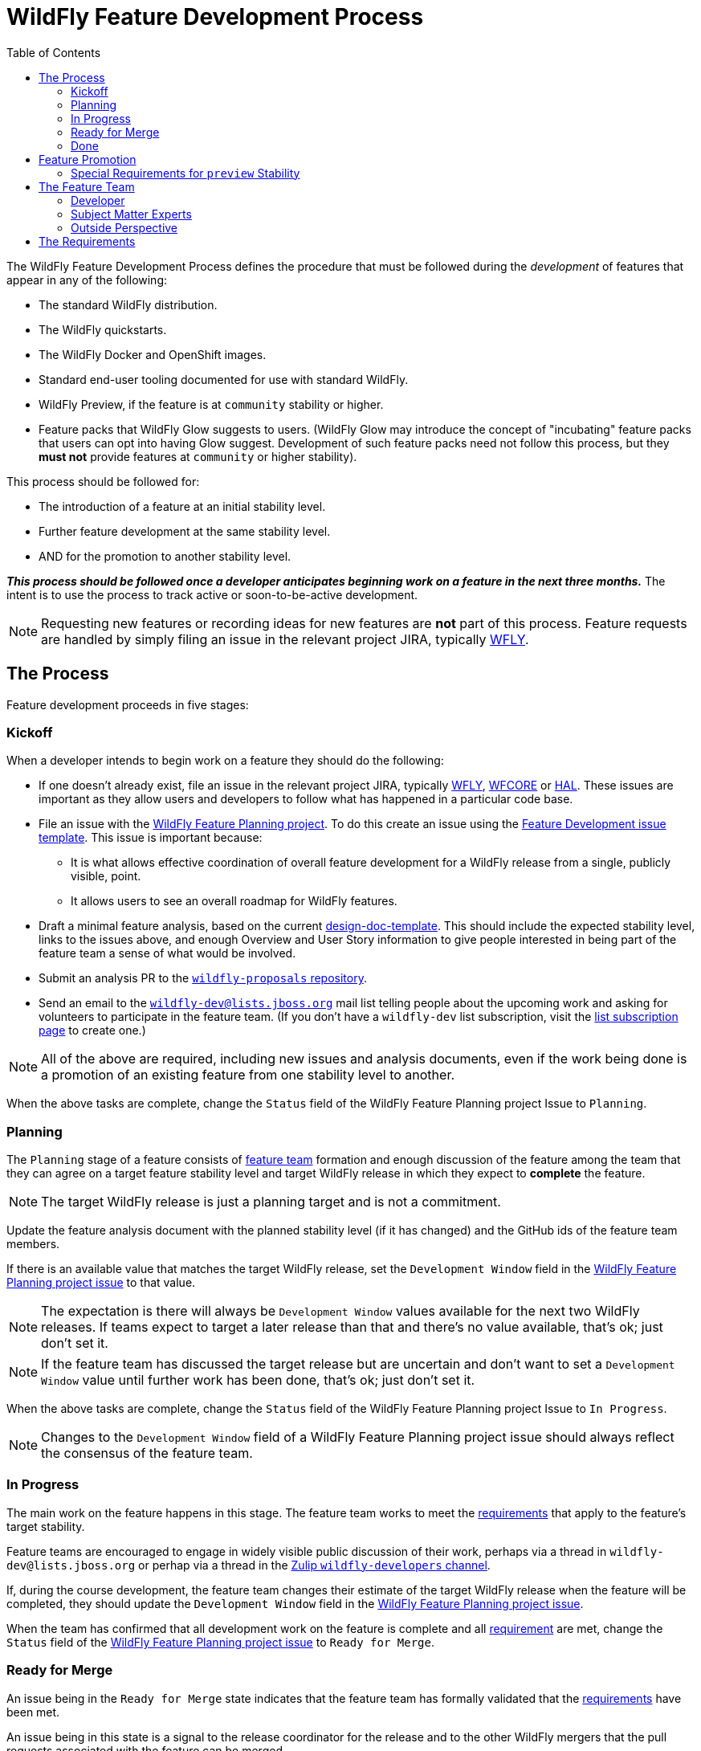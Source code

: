 = WildFly Feature Development Process
:toc:               left
:idprefix:
:idseparator:       -

The WildFly Feature Development Process defines the procedure that must be followed during the _development_ of features that appear in any of the following:

* The standard WildFly distribution.
* The WildFly quickstarts.
* The WildFly Docker and OpenShift images.
* Standard end-user tooling documented for use with standard WildFly.
* WildFly Preview, if the feature is at `community` stability or higher.
* Feature packs that WildFly Glow suggests to users. (WildFly Glow may introduce the concept of "incubating" feature packs that users can opt into having Glow suggest. Development of such feature packs need not follow this process, but they *must not* provide features at `community` or higher stability).

This process should be followed for:

* The introduction of a feature at an initial stability level.
* Further feature development at the same stability level.
* AND for the promotion to another stability level.

*_This process should be followed once a developer anticipates beginning work on a feature in the next three months._* The intent is to use the process to track active or soon-to-be-active development.

NOTE: Requesting new features or recording ideas for new features are *not* part of this process. Feature requests are handled by simply filing an issue in the relevant project JIRA, typically https://issues.redhat.com/projects/WFLY/summary[WFLY, window=_blank].

== The Process

Feature development proceeds in five stages:

=== Kickoff

When a developer intends to begin work on a feature they should do the following:

* If one doesn't already exist, file an issue in the relevant project JIRA, typically https://issues.redhat.com/projects/WFLY/summary[WFLY, window=_blank], https://issues.redhat.com/projects/WFCORE/summary[WFCORE, window=_blank] or https://issues.redhat.com/projects/HAL/summary[HAL, window=_blank]. These issues are important as they allow users and developers to follow what has happened in a particular code base.
* [[planning_issue]]File an issue with the https://github.com/orgs/wildfly/projects/7[WildFly Feature Planning project, window=_blank]. To do this create an issue using the https://github.com/wildfly/wildfly-proposals/issues/new?assignees=&labels=feature&projects=wildfly%2F7&template=feature-development.yaml[Feature Development issue template, window=_blank]. This issue is important because:
** It is what allows effective coordination of overall feature development for a WildFly release from a single, publicly visible, point.
** It allows users to see an overall roadmap for WildFly features.
* Draft a minimal feature analysis, based on the current https://github.com/wildfly/wildfly-proposals/blob/main/design-doc-template.adoc[design-doc-template, window=_blank]. This should include the expected stability level, links to the issues above, and enough Overview and User Story information to give people interested in being part of the feature team a sense of what would be involved.
* Submit an analysis PR to the https://github.com/wildfly/wildfly-proposals[`wildfly-proposals` repository, window=_blank].
* Send an email to the mailto:wildfly-dev@lists.jboss.org[`wildfly-dev@lists.jboss.org`] mail list telling people about the upcoming work and asking for volunteers to participate in the feature team. (If you don't have a `wildfly-dev` list subscription, visit the https://lists.jboss.org/admin/lists/wildfly-dev.lists.jboss.org/[list subscription page, window=_blank] to create one.)

NOTE: All of the above are required, including new issues and analysis documents, even if the work being done is a promotion of an existing feature from one stability level to another.

When the above tasks are complete, change the `Status` field of the WildFly Feature Planning project Issue to `Planning`.

=== Planning

The `Planning` stage of a feature consists of <<feature-team,feature team>> formation and enough discussion of the feature among the team that they can agree on a target feature stability level and target WildFly release in which they expect to *complete* the feature.

NOTE: The target WildFly release is just a planning target and is not a commitment.

Update the feature analysis document with the planned stability level (if it has changed) and the GitHub ids of the feature team members.

If there is an available value that matches the target WildFly release, set the `Development Window` field in the <<planning_issue,WildFly Feature Planning project issue>> to that value.

NOTE: The expectation is there will always be `Development Window` values available for the next two WildFly releases. If teams expect to target a later release than that and there's no value available, that's ok; just don't set it.

NOTE: If the feature team has discussed the target release but are uncertain and don't want to set a `Development Window` value until further work has been done, that's ok; just don't set it.

When the above tasks are complete, change the `Status` field of the WildFly Feature Planning project Issue to `In Progress`.

NOTE: Changes to the `Development Window` field of a WildFly Feature Planning project issue should always reflect the consensus of the feature team.

=== In Progress

The main work on the feature happens in this stage. The feature team works to meet the <<requirements,requirements>> that apply to the feature's target stability.

Feature teams are encouraged to engage in widely visible public discussion of their work, perhaps via a thread in `wildfly-dev@lists.jboss.org` or perhap via a thread in the https://wildfly.zulipchat.com/#narrow/stream/174184-wildfly-developers[Zulip `wildfly-developers` channel, window=_blank].

If, during the course development, the feature team changes their estimate of the target WildFly release when the feature will be completed, they should update the `Development Window` field in the <<planning_issue,WildFly Feature Planning project issue>>.

When the team has confirmed that all development work on the feature is complete and all <<requirements,requirement>> are met, change the `Status` field of the <<planning_issue,WildFly Feature Planning project issue>> to `Ready for Merge`.

=== Ready for Merge

An issue being in the `Ready for Merge` state indicates that the feature team has formally validated that the <<requirements,requirements>> have been met.

An issue being in this state is a signal to the release coordinator for the release and to the other WildFly mergers that the pull requests associated with the feature can be merged.

=== Done

The release coordinator moves the issue to `Done` status when all work associated with the feature has been merged.

== Feature Promotion

If a feature has been included in a WildFly release at a lower stability level and then a developer wishes to promote it to a higher stability level in a later release, the promotion should be done following the same processes as are followed for any other feature. There will of course be differences in the details of the work to be done, but the process steps are the same.

=== Special Requirements for `preview` Stability

When a feature is brought in at `preview` stability, this implies a commitment to our users that we expect to eventually move it to `community` stability or higher. To help ensure we keep that commitment, during development of the `preview` feature, the feature team should discuss with the leaders of the relevant technology area a rough plan for how that promotion will happen. Some information about that plan *must* appear in the `Future Work` section of the feature's analysis document.

A primary goal here is to either identify a particular person who intends to carry the work forward, or at least get a commitment from a team that _someone_ will. A brief description of the expected future work will help clarify what may be required.

There is no requirement to do this for `experimental` features, although developers are strongly discouraged from introducing experimental features they don't intend to personally take to at least `preview` if the experiment is successful. There is also no requirement to do this for `community` features, as `community` is a valid final stability level for a feature.

[[feature-team]]
== The Feature Team

A feature team consists of people in the following roles:

=== Developer

There is a single person in this role: the primary developer of the feature. Other members of the team may do development work, but the developer plays a leading role.

=== Subject Matter Experts

Multiple people can participate in this role. SMEs are knowledgeable in a technology area impacted by the feature.

All feature teams must have at least one person in the Subject Matter Expert role.

SMEs are expected to review all aspects of the feature analysis, implementation, test and documentation.

=== Outside Perspective

Multiple people can participate in this role. The Outside Perspective role is meant to serve three main purposes:

* Attempt to bring a 'user' perspective to the feature team. The end user of the feature is unlikely to have anything close to the expertise of the Developer or a Subject Matter Expert, so things that seem understandable or intuitive to people in those roles may not be so for an end user.
* Attempt to avoid 'group think' in the development team. The feature may be being developed in accordance with existing plans by a team that does work in the feature's technical area, with the Developer and a Subject Matter Expert part of that team. There's nothing wrong with this, but it's useful to have someone involved who was not part of creating those plans.
* Perhaps bring a different kind of expertise to the team; for example expertise is usability design.

Ideally a person in the Outside Perspective role would not be deeply knowledgeable in the feature's general technical area, although at times only people with some level of knowledge will be available. A person in the Outside Perspective role *must not* be someone who is part of a team that works in the feature's technical area.

A person in the Outside Perspective role is not expected to do deep technical review of the feature implementation or tests. (Of course, they are welcome to do this if they choose.) They should focus on:

* The Overview, User Stories and Requirements sections of the feature analysis.
* The feature documentation, including any ancillary material like quickstarts or user guides.
* Any end-user accessible API associated with the feature.
* For features at `community` stability or above, a person in the Outside Perspective role should perform manual verification of the feature (i.e. try it out).

All feature teams for features at `preview` stability or higher must have at least one person in the Outside Perspective role. Features at `experimental` stability are not required to have anyone in the Outside Perspective role. However, once experimental features are in a release, if not before, authors of experimental features are expected to directly engage with the community to solicit feedback on their feature.

[[requirements]]
== The Requirements

WildFly features can have one of four different maturity levels, “Experimental”, “Preview”, “Community” and an unnamed default level.

Promotion from one level to another, or initial feature incorporation at a given level, requires meeting various standards in the basic areas of requirements analysis, implementation, testing and documentation. The following table outlines the various standards for each of the maturity levels.

[cols="5"]
|===
| | Experimental | Preview | Community | Default

//-------
| *Feature Team*
|Component lead or other SME
|Experimental plus:

3rd party with a different perspective, able to question the feature requirements and API
| Same as Preview
| Same as Community
Involvement in SME or Outside Perspective roles by people with Quality Engineering and Technical Writing expertise
//-------


//-------
| *Requirement Analysis*
| Issue tracker with an understandable description with an orientation toward what/why and not just how
|Approved WildFly Proposals document

Future Work section describing a plan for promotion to Community.

|Approved WildFly Proposals document
|Same as Community
//-------

//-------
| *Implementation*
|Primary use cases covered.

Code style standards followed.

Management API has experimental metadata

Feature not used at runtime if not in experimental level

New libraries not provisioned if not in appropriate stability level

Third party libraries in Final version??
|All hard requirements in analysis covered

Management API has preview metadata

Feature not used at runtime if not in preview level

New libraries not provisioned if not in appropriate stability level
|Stable API and behavior.

All hard requirements in analysis covered

Management API has community metadata

Feature not used at runtime if not in community level

New libraries not provisioned if not in appropriate stability level
|Stable API and behavior

All hard requirements in analysis covered
//-------

//-------
| *Domain Transformation*
| Encouraged |Encouraged |Encouraged |Required
//-------

//-------

| *Admin Clients*
(HAL / JBoss CLI)

| Management model changes must be compatible with the lower level model
manipulation capabilities of the admin clients.

Breakage of high level client functionality is undesirable but accepted.

| Experimental plus:

Existing functionality in the admin clients must not be broken by the new
addition.  Higher level client integration is not required.

| Preview plus:

Existing higher level views and commands in the admin clients must be
compatible with the new functionality.

New higher level views and command in the admin clients are not mandatory
unless required for the feature to be considered "complete".

| Same as Community

//-------

//-------
| *Component Validation*
|Acceptable Open Source License
|Experimental plus:

Uses maintained components

Java components available from Maven repositories (JBoss Nexus or Maven Central)
|Preview plus:

Uses up-to-date maintained components
|Community plus:

Identified maintainer
//-------


//-------
| *Test Plan*
|Not required.
|A brief high-level description of the testing approach should be provided, including types of tests added (unit, integration, smoke, component, subsystem, etc.)
|Preview plus descrption of the following additional testing as relevant: Manual tests, Miscellaneous checks, Integration tests, Compatibility tests. See https://docs.wildfly.org/wildfly-proposals/design-doc-template.html#test_plan[the design-doc-template, window=_blank] for details.
|Community plus:

Formal test plan approved by a professional Quality Engineer with subject matter expertise
//-------


//-------
| *Test Development*
|Standard subsystem tests.

Basic unit / integration tests of the main functional areas.
|Standard subsystem tests.

Test coverage as per test plan.
| Same as Preview
| Community plus:

Domain transformation tests
//-------


//-------
| *Test Verification*
| Code review and CI
| Same as Experimental
| Same as Preview
| Community plus:

Verification by a professional Quality Engineer with subject-matter expertise
//-------


//-------
| *Documentation*
|Understandable JIRA description.

Correct management API metadata
| Experimental plus:

Documentation content as per analysis.
| Same as Preview
| Same as Community
//-------
|===

